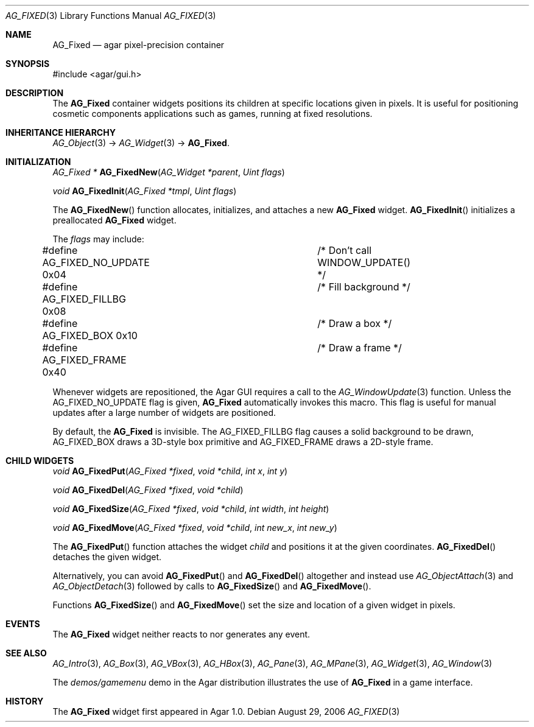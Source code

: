 .\" Copyright (c) 2006-2007 Hypertriton, Inc. <http://hypertriton.com/>
.\" All rights reserved.
.\"
.\" Redistribution and use in source and binary forms, with or without
.\" modification, are permitted provided that the following conditions
.\" are met:
.\" 1. Redistributions of source code must retain the above copyright
.\"    notice, this list of conditions and the following disclaimer.
.\" 2. Redistributions in binary form must reproduce the above copyright
.\"    notice, this list of conditions and the following disclaimer in the
.\"    documentation and/or other materials provided with the distribution.
.\" 
.\" THIS SOFTWARE IS PROVIDED BY THE AUTHOR ``AS IS'' AND ANY EXPRESS OR
.\" IMPLIED WARRANTIES, INCLUDING, BUT NOT LIMITED TO, THE IMPLIED
.\" WARRANTIES OF MERCHANTABILITY AND FITNESS FOR A PARTICULAR PURPOSE
.\" ARE DISCLAIMED. IN NO EVENT SHALL THE AUTHOR BE LIABLE FOR ANY DIRECT,
.\" INDIRECT, INCIDENTAL, SPECIAL, EXEMPLARY, OR CONSEQUENTIAL DAMAGES
.\" (INCLUDING BUT NOT LIMITED TO, PROCUREMENT OF SUBSTITUTE GOODS OR
.\" SERVICES; LOSS OF USE, DATA, OR PROFITS; OR BUSINESS INTERRUPTION)
.\" HOWEVER CAUSED AND ON ANY THEORY OF LIABILITY, WHETHER IN CONTRACT,
.\" STRICT LIABILITY, OR TORT (INCLUDING NEGLIGENCE OR OTHERWISE) ARISING
.\" IN ANY WAY OUT OF THE USE OF THIS SOFTWARE EVEN IF ADVISED OF THE
.\" POSSIBILITY OF SUCH DAMAGE.
.\"
.Dd August 29, 2006
.Dt AG_FIXED 3
.Os
.ds vT Agar API Reference
.ds oS Agar 1.0
.Sh NAME
.Nm AG_Fixed
.Nd agar pixel-precision container
.Sh SYNOPSIS
.Bd -literal
#include <agar/gui.h>
.Ed
.Sh DESCRIPTION
The
.Nm
container widgets positions its children at specific locations given in pixels.
It is useful for positioning cosmetic components applications such as games,
running at fixed resolutions.
.Sh INHERITANCE HIERARCHY
.Xr AG_Object 3 ->
.Xr AG_Widget 3 ->
.Nm .
.Sh INITIALIZATION
.nr nS 1
.Ft "AG_Fixed *"
.Fn AG_FixedNew "AG_Widget *parent" "Uint flags"
.Pp
.Ft void
.Fn AG_FixedInit "AG_Fixed *tmpl" "Uint flags"
.Pp
.nr nS 0
The
.Fn AG_FixedNew
function allocates, initializes, and attaches a new
.Nm
widget.
.Fn AG_FixedInit
initializes a preallocated
.Nm
widget.
.Pp
The
.Fa flags
may include:
.Pp
.Bd -literal
#define AG_FIXED_NO_UPDATE      0x04	/* Don't call WINDOW_UPDATE() */
#define AG_FIXED_FILLBG         0x08	/* Fill background */
#define AG_FIXED_BOX            0x10	/* Draw a box */
#define AG_FIXED_FRAME          0x40	/* Draw a frame */
.Ed
.Pp
Whenever widgets are repositioned, the Agar GUI requires a call to the
.Xr AG_WindowUpdate 3
function.
Unless the
.Dv AG_FIXED_NO_UPDATE
flag is given,
.Nm
automatically invokes this macro.
This flag is useful for manual updates after a large number of widgets are
positioned.
.Pp
By default, the
.Nm
is invisible.
The
.Dv AG_FIXED_FILLBG
flag causes a solid background to be drawn,
.Dv AG_FIXED_BOX
draws a 3D-style box primitive and
.Dv AG_FIXED_FRAME
draws a 2D-style frame.
.Sh CHILD WIDGETS
.nr nS 1
.Ft "void"
.Fn AG_FixedPut "AG_Fixed *fixed" "void *child" "int x" "int y"
.Pp
.Ft "void"
.Fn AG_FixedDel "AG_Fixed *fixed" "void *child"
.Pp
.Ft "void"
.Fn AG_FixedSize "AG_Fixed *fixed" "void *child" "int width" "int height"
.Pp
.Ft "void"
.Fn AG_FixedMove "AG_Fixed *fixed" "void *child" "int new_x" "int new_y"
.Pp
.nr nS 0
The
.Fn AG_FixedPut
function attaches the widget
.Fa child
and positions it at the given coordinates.
.Fn AG_FixedDel
detaches the given widget.
.Pp
Alternatively, you can avoid
.Fn AG_FixedPut
and
.Fn AG_FixedDel
altogether and instead use
.Xr AG_ObjectAttach 3
and
.Xr AG_ObjectDetach 3
followed by calls to
.Fn AG_FixedSize
and
.Fn AG_FixedMove .
.Pp
Functions
.Fn AG_FixedSize
and
.Fn AG_FixedMove
set the size and location of a given widget in pixels.
.Sh EVENTS
The
.Nm
widget neither reacts to nor generates any event.
.Sh SEE ALSO
.Xr AG_Intro 3 ,
.Xr AG_Box 3 ,
.Xr AG_VBox 3 ,
.Xr AG_HBox 3 ,
.Xr AG_Pane 3 ,
.Xr AG_MPane 3 ,
.Xr AG_Widget 3 ,
.Xr AG_Window 3
.Pp
The
.Pa demos/gamemenu
demo in the Agar distribution illustrates the use of
.Nm
in a game interface.
.Sh HISTORY
The
.Nm
widget first appeared in Agar 1.0.
